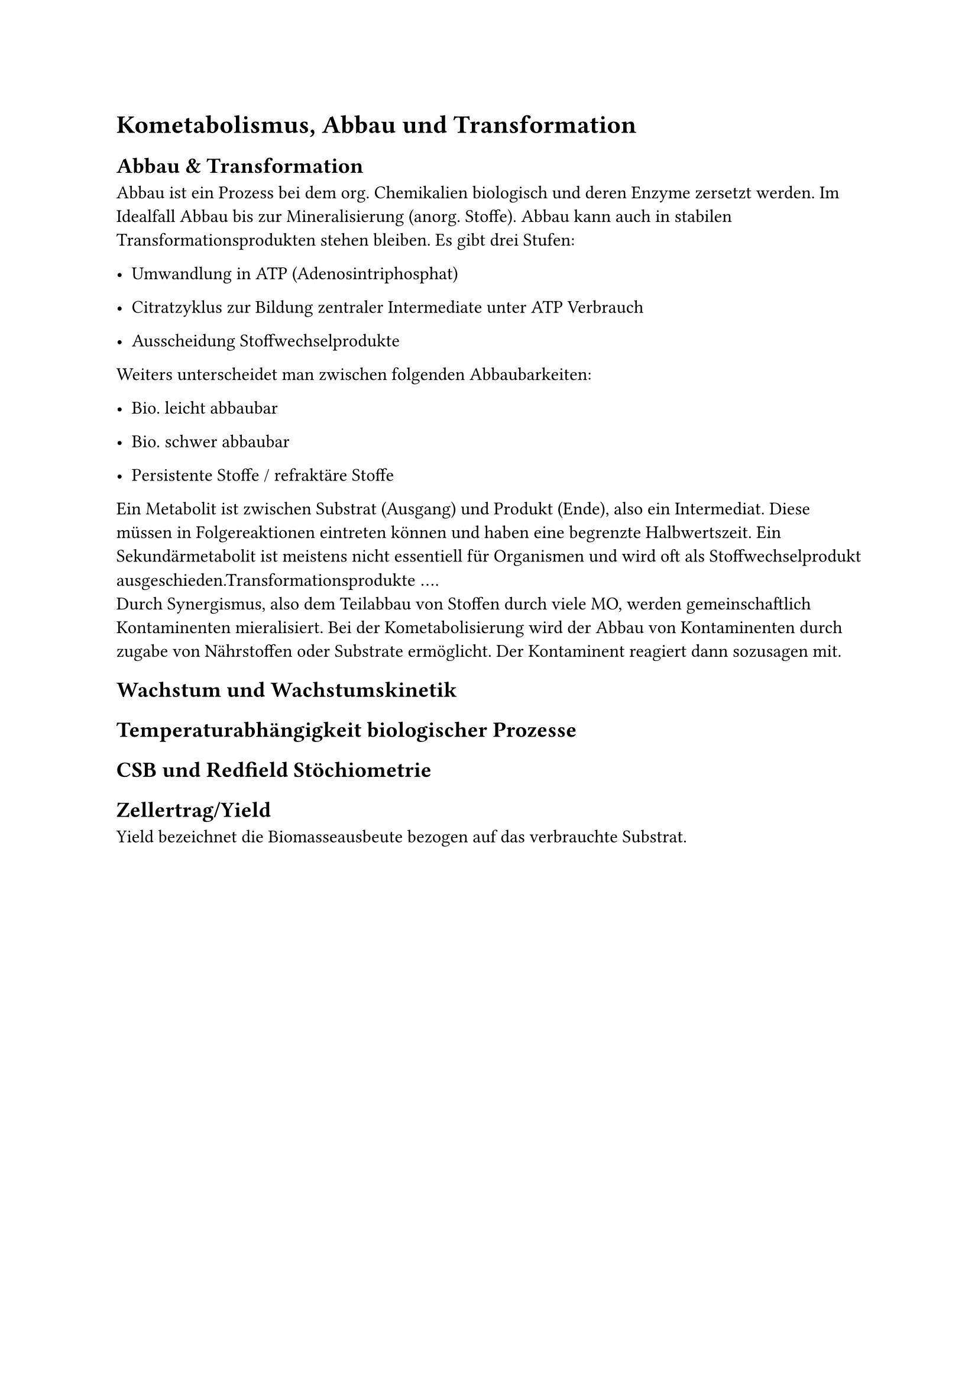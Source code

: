 = Kometabolismus, Abbau und Transformation
<kometabolismus-abbau-und-transformation>
== Abbau & Transformation
<abbau-transformation>
Abbau ist ein Prozess bei dem org. Chemikalien biologisch und deren
Enzyme zersetzt werden. Im Idealfall Abbau bis zur Mineralisierung
(anorg. Stoffe). Abbau kann auch in stabilen Transformationsprodukten
stehen bleiben. Es gibt drei Stufen:

- Umwandlung in ATP (Adenosintriphosphat)

- Citratzyklus zur Bildung zentraler Intermediate unter ATP Verbrauch

- Ausscheidung Stoffwechselprodukte

Weiters unterscheidet man zwischen folgenden Abbaubarkeiten:

- Bio. leicht abbaubar

- Bio. schwer abbaubar

- Persistente Stoffe / refraktäre Stoffe

Ein Metabolit ist zwischen Substrat (Ausgang) und Produkt (Ende), also
ein Intermediat. Diese müssen in Folgereaktionen eintreten können und
haben eine begrenzte Halbwertszeit. Ein Sekundärmetabolit ist meistens
nicht essentiell für Organismen und wird oft als Stoffwechselprodukt
ausgeschieden.Transformationsprodukte $dots.h$. \
Durch Synergismus, also dem Teilabbau von Stoffen durch viele MO, werden
gemeinschaftlich Kontaminenten mieralisiert. Bei der Kometabolisierung
wird der Abbau von Kontaminenten durch zugabe von Nährstoffen oder
Substrate ermöglicht. Der Kontaminent reagiert dann sozusagen mit.

== Wachstum und Wachstumskinetik
<wachstum-und-wachstumskinetik>
== Temperaturabhängigkeit biologischer Prozesse
<temperaturabhängigkeit-biologischer-prozesse>
== CSB und Redfield Stöchiometrie
<csb-und-redfield-stöchiometrie>
== Zellertrag/Yield
<zellertragyield>
Yield bezeichnet die Biomasseausbeute bezogen auf das verbrauchte
Substrat.
